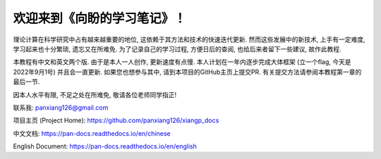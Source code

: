 ===================================
欢迎来到《向盼的学习笔记》！
===================================

理论计算在科学研究中占有越来越重要的地位, 这依赖于其方法和技术的快速迭代更新.
然而这些发展中的新技术, 上手有一定难度, 学习起来也十分繁琐, 遗忘又在所难免.
为了记录自己的学习过程, 方便日后的查阅, 也给后来者留下一些建议, 故作此教程.

本教程有中文和英文两个版. 由于是本人一人创作, 更新速度有点慢.
本人计划在一年内逐步完成大体框架 (立一个flag, 今天是2022年9月1号) 并且会一直更新.
如果您也想参与其中, 请到本项目的GitHub主页上提交PR.
有关提交方法请参阅本教程第一章的最后一节. 

因本人水平有限, 不足之处在所难免, 敬请各位老师同学指正!

联系我: panxiang126@gmail.com


项目主页 (Project Home): https://github.com/panxiang126/xiangp_docs

中文文档: https://pan-docs.readthedocs.io/en/chinese

English Document: https://pan-docs.readthedocs.io/en/english